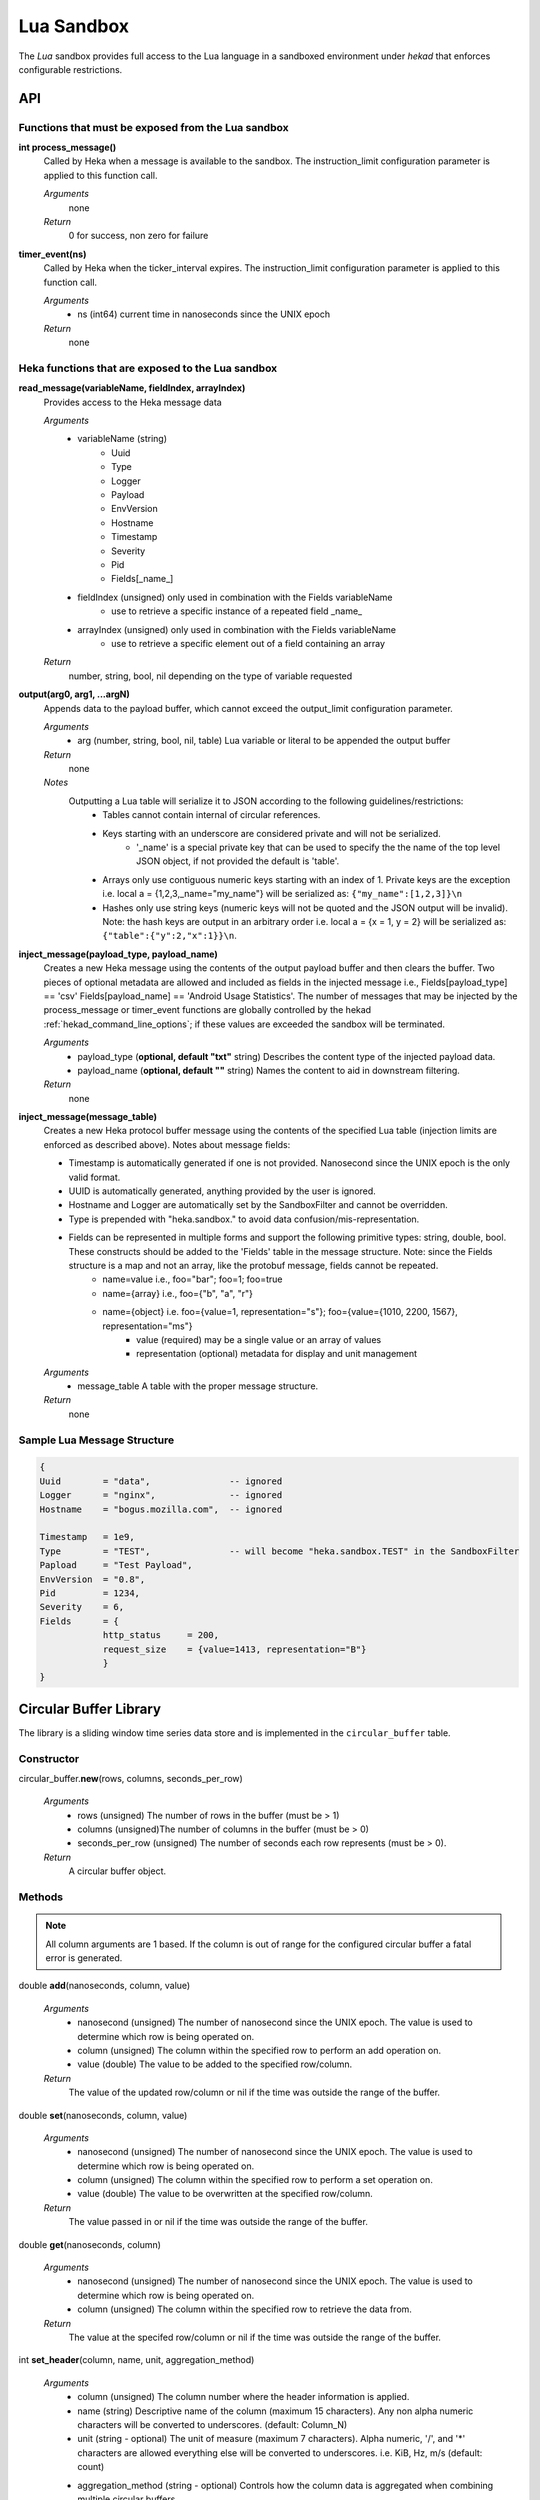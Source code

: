 .. _lua:

===========
Lua Sandbox
===========

The `Lua` sandbox provides full access to the Lua language in a
sandboxed environment under `hekad` that enforces configurable
restrictions.

.. seealso:: `Lua Reference Manual <http://www.lua.org/manual/5.1/>`_

API
===

Functions that must be exposed from the Lua sandbox
---------------------------------------------------

**int process_message()**
    Called by Heka when a message is available to the sandbox.  The 
    instruction_limit configuration parameter is applied to this function call.

    *Arguments*
        none

    *Return*
        0 for success, non zero for failure

**timer_event(ns)**
    Called by Heka when the ticker_interval expires.  The instruction_limit 
    configuration parameter is applied to this function call.

    *Arguments*
        - ns (int64) current time in nanoseconds since the UNIX epoch

    *Return*
        none

Heka functions that are exposed to the Lua sandbox
---------------------------------------------------

**read_message(variableName, fieldIndex, arrayIndex)**
    Provides access to the Heka message data

    *Arguments*
        - variableName (string)
            - Uuid
            - Type
            - Logger
            - Payload
            - EnvVersion
            - Hostname
            - Timestamp
            - Severity
            - Pid
            - Fields[_name_]
        - fieldIndex (unsigned) only used in combination with the Fields variableName
            - use to retrieve a specific instance of a repeated field _name_
        - arrayIndex (unsigned) only used in combination with the Fields variableName
            - use to retrieve a specific element out of a field containing an array

    *Return*
        number, string, bool, nil depending on the type of variable requested

**output(arg0, arg1, ...argN)**
    Appends data to the payload buffer, which cannot exceed the output_limit 
    configuration parameter.

    *Arguments*
        - arg (number, string, bool, nil, table) Lua variable or literal to be appended the output buffer

    *Return*
        none
    
    *Notes*
        Outputting a Lua table will serialize it to JSON according to the following guidelines/restrictions:
            - Tables cannot contain internal of circular references.
            - Keys starting with an underscore are considered private and will not be serialized.
                - '_name' is a special private key that can be used to specify the the name of the top level JSON object, if not provided the default is 'table'.
            - Arrays only use contiguous numeric keys starting with an index of 1. Private keys are the exception i.e. local a = {1,2,3,_name="my_name"} will be serialized as: ``{"my_name":[1,2,3]}\n``
            - Hashes only use string keys (numeric keys will not be quoted and the JSON output will be invalid). Note: the hash keys are output in an arbitrary order i.e. local a = {x = 1, y = 2} will be serialized as: ``{"table":{"y":2,"x":1}}\n``.

**inject_message(payload_type, payload_name)**
    Creates a new Heka message using the contents of the output payload buffer
    and then clears the buffer. Two pieces of optional metadata are allowed and
    included as fields in the injected message i.e., Fields[payload_type] == 'csv' 
    Fields[payload_name] == 'Android Usage Statistics'.  The number of messages
    that may be injected by the process_message or timer_event functions are 
    globally controlled by the hekad :ref:`hekad_command_line_options`; if
    these values are exceeded the sandbox will be terminated.

    *Arguments*
        - payload_type (**optional, default "txt"** string) Describes the content type of the injected payload data.
        - payload_name (**optional, default ""** string) Names the content to aid in downstream filtering.

    *Return*
        none

**inject_message(message_table)**
    Creates a new Heka protocol buffer message using the contents of the
    specified Lua table (injection limits are enforced as described above).
    Notes about message fields:

    * Timestamp is automatically generated if one is not provided.  Nanosecond since the UNIX epoch is the only valid format.
    * UUID is automatically generated, anything provided by the user is ignored.
    * Hostname and Logger are automatically set by the SandboxFilter and cannot be overridden.
    * Type is prepended with "heka.sandbox." to avoid data confusion/mis-representation.
    * Fields can be represented in multiple forms and support the following primitive types: string, double, bool.  These constructs should be added to the 'Fields' table in the message structure. Note: since the Fields structure is a map and not an array, like the protobuf message, fields cannot be repeated.
        * name=value i.e., foo="bar"; foo=1; foo=true
        * name={array} i.e., foo={"b", "a", "r"}
        * name={object} i.e. foo={value=1, representation="s"}; foo={value={1010, 2200, 1567}, representation="ms"}
            * value (required) may be a single value or an array of values
            * representation (optional) metadata for display and unit management

    *Arguments*
        - message_table A table with the proper message structure.

    *Return*
        none

Sample Lua Message Structure
----------------------------
.. code-block:: lua

    {
    Uuid        = "data",               -- ignored
    Logger      = "nginx",              -- ignored 
    Hostname    = "bogus.mozilla.com",  -- ignored 

    Timestamp   = 1e9,                   
    Type        = "TEST",               -- will become "heka.sandbox.TEST" in the SandboxFilter
    Papload     = "Test Payload",
    EnvVersion  = "0.8",
    Pid         = 1234, 
    Severity    = 6, 
    Fields      = {
                http_status     = 200, 
                request_size    = {value=1413, representation="B"}
                }
    }

Circular Buffer Library
=======================
The library is a sliding window time series data store and is implemented in
the ``circular_buffer`` table.

Constructor
-----------
circular_buffer.\ **new**\ (rows, columns, seconds_per_row)

    *Arguments*
        - rows (unsigned) The number of rows in the buffer (must be > 1)
        - columns (unsigned)The number of columns in the buffer (must be > 0)
        - seconds_per_row (unsigned) The number of seconds each row represents (must be > 0).

    *Return*
        A circular buffer object.

Methods
-------
.. note::
    All column arguments are 1 based. If the column is out of range for the 
    configured circular buffer a fatal error is generated.

double **add**\ (nanoseconds, column, value)

    *Arguments*
        - nanosecond (unsigned) The number of nanosecond since the UNIX epoch. The value is used to determine which row is being operated on.
        - column (unsigned) The column within the specified row to perform an add operation on.
        - value (double) The value to be added to the specified row/column.

    *Return*
        The value of the updated row/column or nil if the time was outside the range of the buffer.

double **set**\ (nanoseconds, column, value)

    *Arguments*
        - nanosecond (unsigned) The number of nanosecond since the UNIX epoch. The value is used to determine which row is being operated on.
        - column (unsigned) The column within the specified row to perform a set operation on.
        - value (double) The value to be overwritten at the specified row/column.

    *Return*
        The value passed in or nil if the time was outside the range of the buffer.

double **get**\ (nanoseconds, column)

    *Arguments*
        - nanosecond (unsigned) The number of nanosecond since the UNIX epoch. The value is used to determine which row is being operated on.
        - column (unsigned) The column within the specified row to retrieve the data from.

    *Return*
        The value at the specifed row/column or nil if the time was outside the range of the buffer.

int **set_header**\ (column, name, unit, aggregation_method)

    *Arguments*
        - column (unsigned) The column number where the header information is applied.
        - name (string) Descriptive name of the column (maximum 15 characters). Any non alpha numeric characters will be converted to underscores. (default: Column_N)
        - unit (string - optional) The unit of measure (maximum 7 characters). Alpha numeric, '/', and '*' characters are allowed everything else will be converted to underscores. i.e. KiB, Hz, m/s (default: count)
        - aggregation_method (string - optional) Controls how the column data is aggregated when combining multiple circular buffers.
            - **sum** The total is computed for the time/column (default).
            - **min** The smallest value is retained for the time/column.
            - **max** The largest value is retained for the time/column.
            - **avg** The average is computed for the time/column.
            - **none** No aggregation will be performed the column.

    *Return*
        The column number passed into the function.

double **compute**\ (function, column, start, end)

    *Arguments*
        - function (string) The name of the compute function (sum|avg|sd|min|max).
        - column (unsigned) The column that the computation is performed against.
        - start (optional - unsigned) The number of nanosecond since the UNIX epoch. Sets the start time of the computation range; if nil the buffer's start time is used.
        - end (optional- unsigned) The number of nanosecond since the UNIX epoch. Sets the end time of the computation range (inclusive); if nil the buffer's end time is used. The end time must be greater than or equal to the start time.

    *Return*
        The result of the computation for the specifed column over the given range or nil if the range fell outside of the buffer.

Output
------
The circular buffer can be passed to the output() function.  The output will
consist newline delimited rows starting with a json header row followed by the
data rows with tab delimited columns. The time in the header corresponds to the 
time of the first data row, the time for the other rows is calculated using the
seconds_per_row header value.

.. code-block:: txt

    {json header}
    row1_col1\trow1_col2\n
    .
    .
    .
    rowN_col1\trowN_col2\n

Sample Output
-------------
.. code-block:: txt

    {"time":2,"rows":3,"columns":3,"seconds_per_row":60,"column_info":[{"name":"HTTP_200","unit":"count","aggregation":"sum"},{"name":"HTTP_400","unit":"count","aggregation":"sum"},{"name":"HTTP_500","unit":"count","aggregation":"sum"}]}
    10002   0   0
    11323   0   0
    10685   0   0

Example
-------
.. code-block:: lua

    -- This Source Code Form is subject to the terms of the Mozilla Public
    -- License, v. 2.0. If a copy of the MPL was not distributed with this
    -- file, You can obtain one at http://mozilla.org/MPL/2.0/.

    data = circular_buffer.new(1440, 5, 60) -- 1 day at 1 minute resolution
    local HTTP_200      = data:set_header(1, "HTTP_200"     , "count")
    local HTTP_300      = data:set_header(2, "HTTP_300"     , "count")
    local HTTP_400      = data:set_header(3, "HTTP_400"     , "count")
    local HTTP_500      = data:set_header(4, "HTTP_500"     , "count")
    local HTTP_UNKNOWN  = data:set_header(5, "HTTP_UNKNOWN" , "count")

    function process_message()
        local ts = read_message("Timestamp")
        local sc = read_message("Fields[http_status_code]")
        if sc == nil then return 0 end

        if sc >= 200 and sc < 300 then
            data:add(ts, HTTP_200, 1)
        elseif sc >= 300 and sc < 400 then
            data:add(ts, HTTP_300, 1)
        elseif sc >= 400 and sc < 500 then
            data:add(ts, HTTP_400, 1)
        elseif sc >= 500 and sc < 600 then
            data:add(ts, HTTP_500, 1)
        else 
            data:add(ts, HTTP_UNKNOWN, 1)
        end
        return 0
    end

    function timer_event()
        output(data)
        inject_message("cbuf", "HTTP Status Code Statistics")
    end

Setting the inject_message payload_type to "cbuf" will cause the 
:ref:`config_dashboard_output` to automatically generate an HTML page 
containing a graphical view of the data.


.. _lua_tutorials:

Tutorials
=========

How to create a simple sandbox filter
-------------------------------------

1. Implement the required Heka interface in Lua

.. code-block:: lua

    function process_message ()
        return 0
    end

    function timer_event(ns)
    end

2. Add the business logic (count the number of 'demo' events per minute)

.. code-block:: lua

    total = 0 -- preserved between restarts since it is in global scope
    local count = 0 -- local scope so this will not be preserved

    function process_message()
        total= total + 1
        count = count + 1
        return 0
    end

    function timer_event(ns)
        output(string.format("%d messages in the last minute; total=%d", count, total))
        count = 0
        inject_message()
    end

3. Setup the configuration

.. code-block:: ini

    [demo_counter]
    type = "SandboxFilter"
    message_matcher = "Type == 'demo'"
    ticker_interval = 60
    script_type = "lua"
    filename = "counter.lua"
    preserve_data = true
    memory_limit = 32767
    instruction_limit = 100
    output_limit = 256

4. Extending the business logic (count the number of 'demo' events per minute
per device)

.. code-block:: lua

    device_counters = {}

    function process_message()
        local device_name = read_message("Fields[DeviceName]")
        if device_name == nil then
            device_name = "_unknown_"
        end

        local dc = device_counters[device_name]
        if dc == nil then
            dc = {count = 1, total = 1}
            device_counters[device_name] = dc
        else
            dc.count = dc.count + 1
            dc.total = dc.total + 1
        end
        return 0
    end

    function timer_event(ns)
        output("#device_name\tcount\ttotal\n")
        for k, v in pairs(device_counters) do
            output(string.format("%s\t%d\t%d\n", k, v.count, v.total))
            v.count = 0
        end
        inject_message()
    end

5. Depending on the number of devices being counted you will most likely want to update the configuration to account for the additional resource requirements.

.. code-block:: ini

    memory_limit = 65536
    instruction_limit = 20000
    output_limit = 64512

